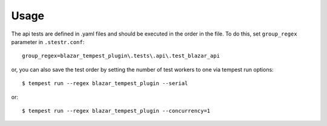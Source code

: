 =====
Usage
=====

The api tests are defined in .yaml files and should be executed
in the order in the file. To do this, set ``group_regex`` parameter
in ``.stestr.conf``::

    group_regex=blazar_tempest_plugin\.tests\.api\.test_blazar_api

or, you can also save the test order by setting the number of test
workers to one via tempest run options::

    $ tempest run --regex blazar_tempest_plugin --serial

or::

    $ tempest run --regex blazar_tempest_plugin --concurrency=1

